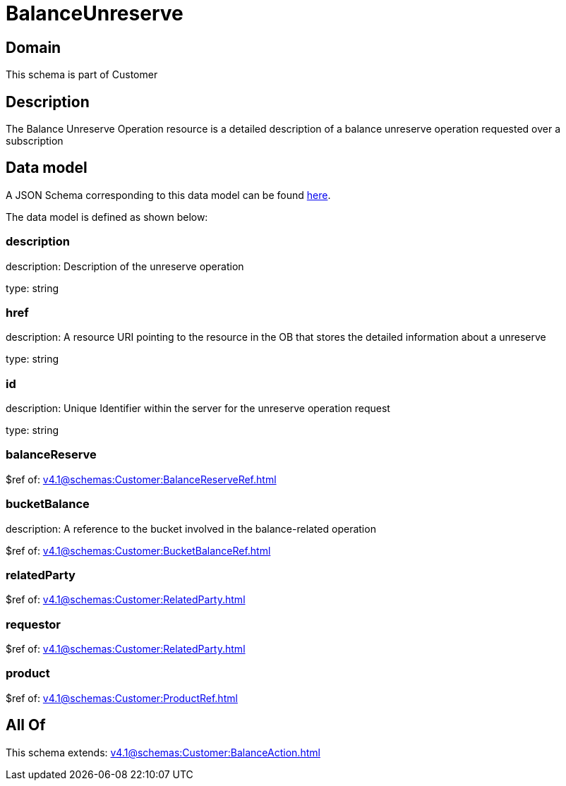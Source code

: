 = BalanceUnreserve

[#domain]
== Domain

This schema is part of Customer

[#description]
== Description

The Balance Unreserve Operation resource is a detailed description of a balance unreserve operation requested over a subscription


[#data_model]
== Data model

A JSON Schema corresponding to this data model can be found https://tmforum.org[here].

The data model is defined as shown below:


=== description
description: Description of the unreserve operation

type: string


=== href
description: A resource URI pointing to the resource in the OB that stores the detailed information about a unreserve

type: string


=== id
description: Unique Identifier within the server for the unreserve operation request

type: string


=== balanceReserve
$ref of: xref:v4.1@schemas:Customer:BalanceReserveRef.adoc[]


=== bucketBalance
description: A reference to the bucket involved in the balance-related operation

$ref of: xref:v4.1@schemas:Customer:BucketBalanceRef.adoc[]


=== relatedParty
$ref of: xref:v4.1@schemas:Customer:RelatedParty.adoc[]


=== requestor
$ref of: xref:v4.1@schemas:Customer:RelatedParty.adoc[]


=== product
$ref of: xref:v4.1@schemas:Customer:ProductRef.adoc[]


[#all_of]
== All Of

This schema extends: xref:v4.1@schemas:Customer:BalanceAction.adoc[]
